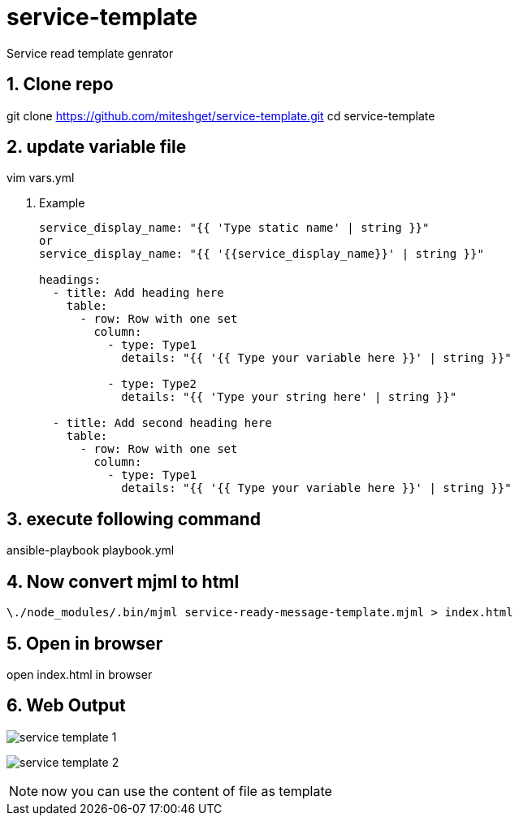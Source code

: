 :imagesdir: ./images
:linkattrs:
:numbered:

= service-template
Service read template genrator


== Clone repo
git clone https://github.com/miteshget/service-template.git
cd service-template

== update variable file
vim vars.yml

. Example
+
[source,adoc]
----
service_display_name: "{{ 'Type static name' | string }}"
or
service_display_name: "{{ '{{service_display_name}}' | string }}"

headings:
  - title: Add heading here
    table:
      - row: Row with one set
        column:
          - type: Type1
            details: "{{ '{{ Type your variable here }}' | string }}"

          - type: Type2
            details: "{{ 'Type your string here' | string }}"

  - title: Add second heading here
    table:
      - row: Row with one set
        column:
          - type: Type1
            details: "{{ '{{ Type your variable here }}' | string }}"
----

== execute following command
ansible-playbook playbook.yml

== Now convert mjml to html
 \./node_modules/.bin/mjml service-ready-message-template.mjml > index.html

== Open in browser
open index.html in browser

== Web Output 
image:service_template_1.png[]

image:service_template_2.png[]

NOTE: now you can use the content of file as template 